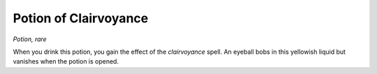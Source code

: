 
.. _srd_Potion-of-Clairvoyance:

Potion of Clairvoyance
------------------------------------------------------


*Potion, rare*

When you drink this potion, you gain the effect of the *clairvoyance*
spell. An eyeball bobs in this yellowish liquid but vanishes when the
potion is opened.


